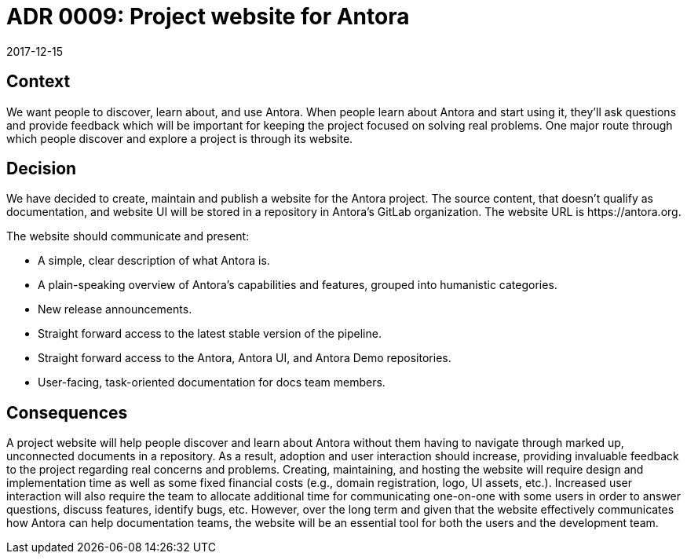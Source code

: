 = ADR 0009: Project website for Antora
:revdate: 2017-12-15

== Context

We want people to discover, learn about, and use Antora.
When people learn about Antora and start using it, they'll ask questions and provide feedback which will be important for keeping the project focused on solving real problems.
One major route through which people discover and explore a project is through its website.

== Decision

We have decided to create, maintain and publish a website for the Antora project.
The source content, that doesn't qualify as documentation, and website UI will be stored in a repository in Antora's GitLab organization.
The website URL is ++https://antora.org++.

The website should communicate and present:

* A simple, clear description of what Antora is.
* A plain-speaking overview of Antora's capabilities and features, grouped into humanistic categories.
* New release announcements.
* Straight forward access to the latest stable version of the pipeline.
* Straight forward access to the Antora, Antora UI, and Antora Demo repositories.
* User-facing, task-oriented documentation for docs team members.

== Consequences

A project website will help people discover and learn about Antora without them having to navigate through marked up, unconnected documents in a repository.
As a result, adoption and user interaction should increase, providing invaluable feedback to the project regarding real concerns and problems.
Creating, maintaining, and hosting the website will require design and implementation time as well as some fixed financial costs (e.g., domain registration, logo, UI assets, etc.).
Increased user interaction will also require the team to allocate additional time for communicating one-on-one with some users in order to answer questions, discuss features, identify bugs, etc.
However, over the long term and given that the website effectively communicates how Antora can help documentation teams, the website will be an essential tool for both the users and the development team.
